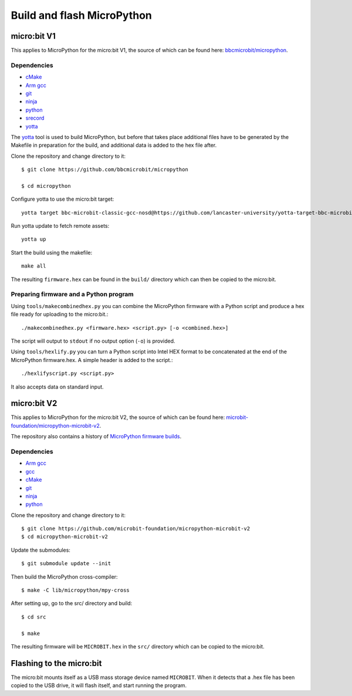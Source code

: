 .. _flashfirmware:

===========================
Build and flash MicroPython
===========================

micro:bit V1
============

This applies to MicroPython for the micro:bit V1, the source of which can be 
found here: `bbcmicrobit/micropython <https://github.com/bbcmicrobit/micropython>`_.

Dependencies
------------
- `cMake <https://cmake.org/>`_
- `Arm gcc <https://developer.arm.com/tools-and-software/open-source-software/developer-tools/gnu-toolchain/gnu-rm/downloads>`_
- `git <https://git-scm.com/>`_
- `ninja <https://ninja-build.org/>`_
- `python <https://www.python.org/downloads/>`_
- `srecord <http://srecord.sourceforge.net/>`_
- `yotta <http://docs.yottabuild.org//>`_

The `yotta
<http://docs.yottabuild.org//>`_ tool is used to build MicroPython, but before
that takes place additional files have to be generated by the Makefile in
preparation for the build, and additional data is added to the hex file after.

Clone the repository and change directory to it::

  $ git clone https://github.com/bbcmicrobit/micropython

  $ cd micropython

Configure yotta to use the micro:bit target::

  yotta target bbc-microbit-classic-gcc-nosd@https://github.com/lancaster-university/yotta-target-bbc-microbit-classic-gcc-nosd

Run yotta update to fetch remote assets::

  yotta up

Start the build using the makefile::

  make all

The resulting ``firmware.hex`` can be found in the ``build/`` 
directory which can then be copied to the micro:bit.

Preparing firmware and a Python program
---------------------------------------

Using ``tools/makecombinedhex.py`` you can combine the MicroPython firmware
with a Python script and produce a hex file ready for uploading to the
micro:bit.::

  ./makecombinedhex.py <firmware.hex> <script.py> [-o <combined.hex>]

The script will output to ``stdout`` if no output option (``-o``) is provided.

Using ``tools/hexlify.py`` you can turn a Python script into Intel HEX format
to be concatenated at the end of the MicroPython firmware.hex.  A simple header
is added to the script.::

  ./hexlifyscript.py <script.py>
  
It also accepts data on standard input.


micro:bit V2
============

This applies to MicroPython for the micro:bit V2, the source of which can be 
found here: `microbit-foundation/micropython-microbit-v2 <https://github.com/microbit-foundation/micropython-microbit-v2>`_.

The repository also contains a history of 
`MicroPython firmware builds <https://github.com/microbit-foundation/micropython-microbit-v2/actions>`_.

Dependencies
------------

- `Arm gcc <https://developer.arm.com/tools-and-software/open-source-software/developer-tools/gnu-toolchain/gnu-rm/downloads>`_
- `gcc <http://gcc.gnu.org/install/>`_
- `cMake <https://cmake.org/>`_
- `git <https://git-scm.com/>`_ 
- `ninja <https://ninja-build.org/>`_
- `python <https://www.python.org/downloads/>`_

Clone the repository and change directory to it::

    $ git clone https://github.com/microbit-foundation/micropython-microbit-v2
    $ cd micropython-microbit-v2

Update the submodules::

    $ git submodule update --init

Then build the MicroPython cross-compiler::

    $ make -C lib/micropython/mpy-cross

After setting up, go to the src/ directory and build::

    $ cd src

    $ make

The resulting firmware will be ``MICROBIT.hex`` in the ``src/`` 
directory which can be copied to the micro:bit.


Flashing to the micro:bit
=========================

The micro:bit mounts itself as a USB mass storage device named ``MICROBIT``.
When it detects that a .hex file has been copied to the USB drive, it will
flash itself, and start running the program.
